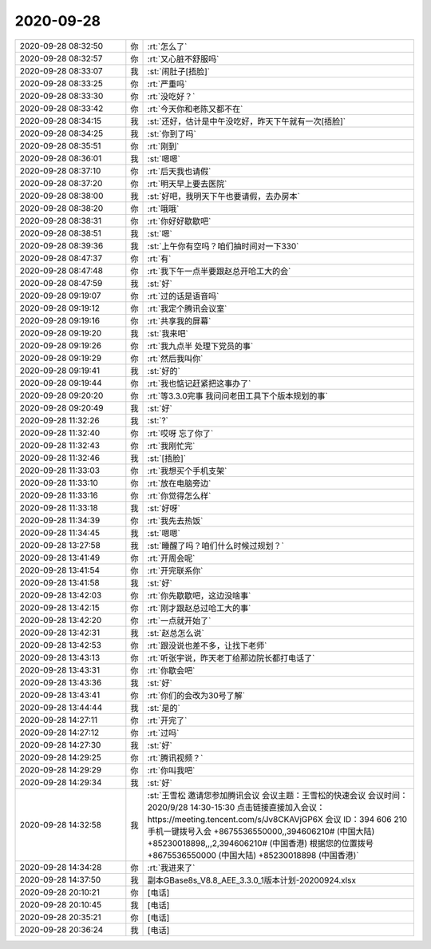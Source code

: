 2020-09-28
-------------

.. list-table::
   :widths: 25, 1, 60

   * - 2020-09-28 08:32:50
     - 你
     - :rt:`怎么了`
   * - 2020-09-28 08:32:57
     - 你
     - :rt:`又心脏不舒服吗`
   * - 2020-09-28 08:33:07
     - 我
     - :st:`闹肚子[捂脸]`
   * - 2020-09-28 08:33:25
     - 你
     - :rt:`严重吗`
   * - 2020-09-28 08:33:30
     - 你
     - :rt:`没吃好？`
   * - 2020-09-28 08:33:42
     - 你
     - :rt:`今天你和老陈又都不在`
   * - 2020-09-28 08:34:15
     - 我
     - :st:`还好，估计是中午没吃好，昨天下午就有一次[捂脸]`
   * - 2020-09-28 08:34:25
     - 我
     - :st:`你到了吗`
   * - 2020-09-28 08:35:51
     - 你
     - :rt:`刚到`
   * - 2020-09-28 08:36:01
     - 我
     - :st:`嗯嗯`
   * - 2020-09-28 08:37:10
     - 你
     - :rt:`后天我也请假`
   * - 2020-09-28 08:37:20
     - 你
     - :rt:`明天早上要去医院`
   * - 2020-09-28 08:38:00
     - 我
     - :st:`好吧，我明天下午也要请假，去办房本`
   * - 2020-09-28 08:38:20
     - 你
     - :rt:`哦哦`
   * - 2020-09-28 08:38:31
     - 你
     - :rt:`你好好歇歇吧`
   * - 2020-09-28 08:38:51
     - 我
     - :st:`嗯`
   * - 2020-09-28 08:39:36
     - 我
     - :st:`上午你有空吗？咱们抽时间对一下330`
   * - 2020-09-28 08:47:37
     - 你
     - :rt:`有`
   * - 2020-09-28 08:47:48
     - 你
     - :rt:`我下午一点半要跟赵总开哈工大的会`
   * - 2020-09-28 08:47:59
     - 我
     - :st:`好`
   * - 2020-09-28 09:19:07
     - 你
     - :rt:`过的话是语音吗`
   * - 2020-09-28 09:19:12
     - 你
     - :rt:`我定个腾讯会议室`
   * - 2020-09-28 09:19:16
     - 你
     - :rt:`共享我的屏幕`
   * - 2020-09-28 09:19:20
     - 我
     - :st:`我来吧`
   * - 2020-09-28 09:19:26
     - 你
     - :rt:`我九点半 处理下党员的事`
   * - 2020-09-28 09:19:29
     - 你
     - :rt:`然后我叫你`
   * - 2020-09-28 09:19:41
     - 我
     - :st:`好的`
   * - 2020-09-28 09:19:44
     - 你
     - :rt:`我也惦记赶紧把这事办了`
   * - 2020-09-28 09:20:20
     - 你
     - :rt:`等3.3.0完事 我问问老田工具下个版本规划的事`
   * - 2020-09-28 09:20:49
     - 我
     - :st:`好`
   * - 2020-09-28 11:32:26
     - 我
     - :st:`?`
   * - 2020-09-28 11:32:40
     - 你
     - :rt:`哎呀 忘了你了`
   * - 2020-09-28 11:32:43
     - 你
     - :rt:`我刚忙完`
   * - 2020-09-28 11:32:46
     - 我
     - :st:`[捂脸]`
   * - 2020-09-28 11:33:03
     - 你
     - :rt:`我想买个手机支架`
   * - 2020-09-28 11:33:10
     - 你
     - :rt:`放在电脑旁边`
   * - 2020-09-28 11:33:16
     - 你
     - :rt:`你觉得怎么样`
   * - 2020-09-28 11:33:18
     - 我
     - :st:`好呀`
   * - 2020-09-28 11:34:39
     - 你
     - :rt:`我先去热饭`
   * - 2020-09-28 11:34:45
     - 我
     - :st:`嗯嗯`
   * - 2020-09-28 13:27:58
     - 我
     - :st:`睡醒了吗？咱们什么时候过规划？`
   * - 2020-09-28 13:41:49
     - 你
     - :rt:`开周会呢`
   * - 2020-09-28 13:41:54
     - 你
     - :rt:`开完联系你`
   * - 2020-09-28 13:41:58
     - 我
     - :st:`好`
   * - 2020-09-28 13:42:03
     - 你
     - :rt:`你先歇歇吧，这边没啥事`
   * - 2020-09-28 13:42:15
     - 你
     - :rt:`刚才跟赵总过哈工大的事`
   * - 2020-09-28 13:42:20
     - 你
     - :rt:`一点就开始了`
   * - 2020-09-28 13:42:31
     - 我
     - :st:`赵总怎么说`
   * - 2020-09-28 13:42:53
     - 你
     - :rt:`跟没说也差不多，让找下老师`
   * - 2020-09-28 13:43:13
     - 你
     - :rt:`听张宇说，昨天老丁给那边院长都打电话了`
   * - 2020-09-28 13:43:31
     - 你
     - :rt:`你歇会吧`
   * - 2020-09-28 13:43:36
     - 我
     - :st:`好`
   * - 2020-09-28 13:43:41
     - 你
     - :rt:`你们的会改为30号了解`
   * - 2020-09-28 13:44:44
     - 我
     - :st:`是的`
   * - 2020-09-28 14:27:11
     - 你
     - :rt:`开完了`
   * - 2020-09-28 14:27:12
     - 你
     - :rt:`过吗`
   * - 2020-09-28 14:27:30
     - 我
     - :st:`好`
   * - 2020-09-28 14:29:25
     - 你
     - :rt:`腾讯视频？`
   * - 2020-09-28 14:29:29
     - 你
     - :rt:`你叫我吧`
   * - 2020-09-28 14:29:34
     - 我
     - :st:`好`
   * - 2020-09-28 14:32:58
     - 我
     - :st:`王雪松 邀请您参加腾讯会议
       会议主题：王雪松的快速会议
       会议时间：2020/9/28 14:30-15:30
       点击链接直接加入会议：
       https://meeting.tencent.com/s/Jv8CKAVjGP6X
       会议 ID：394 606 210
       手机一键拨号入会
       +8675536550000,,394606210# (中国大陆)
       +85230018898,,,2,394606210# (中国香港)
       根据您的位置拨号
       +8675536550000 (中国大陆)
       +85230018898 (中国香港)`
   * - 2020-09-28 14:34:28
     - 你
     - :rt:`我进来了`
   * - 2020-09-28 14:37:50
     - 我
     - 副本GBase8s_V8.8_AEE_3.3.0_1版本计划-20200924.xlsx
   * - 2020-09-28 20:10:21
     - 你
     - [电话]
   * - 2020-09-28 20:10:45
     - 我
     - [电话]
   * - 2020-09-28 20:35:21
     - 你
     - [电话]
   * - 2020-09-28 20:36:24
     - 我
     - [电话]